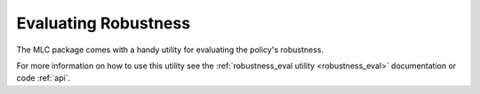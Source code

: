 
=====================
Evaluating Robustness
=====================

The MLC package comes with a handy utility for evaluating the policy's robustness.

.. TODO::

    Add example plot and explanation

For more information on how to use this utility see the :ref:`robustness_eval utility <robustness_eval>` documentation or code :ref:`api`.